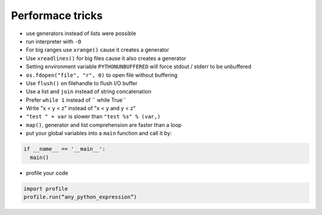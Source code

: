 ##################
Performace tricks
##################

* use generators instead of lists were possible
* run interpreter with ``-O``
* For big ranges use ``xrange()`` cause it creates a generator
* Use ``xreadlines()`` for big files cause it also creates a generator
* Setting environment variable ``PYTHONUNBUFFERED`` will force stdout / stderr to be unbuffered
* ``os.fdopen("file", "r", 0)`` to open file without buffering
* Use ``flush()`` on filehandle to flush I/O buffer
* Use a list and ``join`` instead of string concatenation
* Prefer ``while 1`` instead of `` while True``
* Write "x < y < z" instead of "x < y and y < z"
* ``"test " + var`` is slower than ``"test %s" % (var,)``
* ``map()``, generator and list comprehension are faster than a loop
* put your global variables into a ``main`` function and call it by:

.. code-block:: Python

  if __name__ == '__main__':
    main()

* profile your code

.. code-block:: Python

  import profile
  profile.run(“any_python_expression”)
